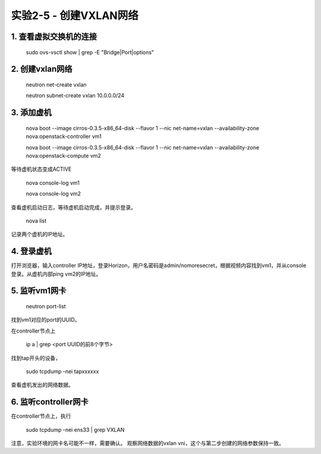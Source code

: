 ====================
实验2-5 - 创建VXLAN网络
====================

1. 查看虚拟交换机的连接
==================

    sudo ovs-vsctl show | grep -E "Bridge|Port|options"

2. 创建vxlan网络
==============

    neutron net-create vxlan
    
    neutron subnet-create vxlan 10.0.0.0/24

3. 添加虚机
====

    nova boot --image cirros-0.3.5-x86_64-disk --flavor 1 --nic net-name=vxlan --availability-zone nova:openstack-controller vm1
    
    nova boot --image cirros-0.3.5-x86_64-disk --flavor 1 --nic net-name=vxlan --availability-zone nova:openstack-compute vm2
    
等待虚机状态变成ACTIVE
    
    nova console-log vm1
    
    nova console-log vm2
    
查看虚机启动日志，等待虚机启动完成，并提示登录。

    nova list
    
记录两个虚机的IP地址。
    

4. 登录虚机
====

打开浏览器，输入controller IP地址，登录Horizon，用户名密码是admin/nomoresecret，根据视频内容找到vm1，并从console登录。从虚机内部ping vm2的IP地址。
    
5. 监听vm1网卡
=====

    neutron port-list
    
找到vm1对应的port的UUID。

在controller节点上

    ip a | grep <port UUID的前8个字节>

找到tap开头的设备，

    sudo tcpdump -nei tapxxxxxx
    
查看虚机发出的网络数据。

6. 监听controller网卡
=========

在controller节点上，执行

    sudo tcpdump -nei ens33 | grep VXLAN

注意，实验环境的网卡名可能不一样，需要确认。
观察网络数据的vxlan vni，这个与第二步创建的网络参数保持一致。
    
    
